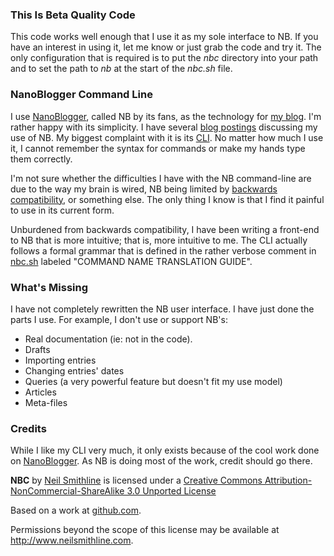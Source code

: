 #+OPTIONS: toc:nil num:nil

*** This Is Beta Quality Code
This code works well enough that I use it as my sole interface to NB. If you have an interest in using it, let me know or just grab the code and try it. The only configuration that is required is to put the /nbc/ directory into your path and to set the path to /nb/ at the start of the /nbc.sh/ file. 

*** NanoBlogger Command Line
I use [[http://nanoblogger.sourceforge.net/][NanoBlogger]], called NB by its fans, as the technology for [[http://www.neilsmithline.com][my blog]]. I'm rather happy with its simplicity. I have several [[http://neilsmithline.com/archives/blog/][blog postings]] discussing my use of NB. My biggest complaint with it is its [[http://en.wikipedia.org/wiki/Command-line_interface][CLI]]. No matter how much I use it, I cannot remember the syntax for commands or make my hands type them correctly. 

I'm not sure whether the difficulties I have with the NB command-line are due to the way my brain is wired, NB being limited by [[http://en.wikipedia.org/wiki/Backwards_compatibility][backwards compatibility]], or something else. The only thing I know is that I find it painful to use in its current form.

Unburdened from backwards compatibility, I have been writing a front-end to NB that is more intuitive; that is, more intuitive to me. The CLI actually follows a formal grammar that is defined in the rather verbose comment in [[file:nbc.sh][nbc.sh]] labeled "COMMAND NAME TRANSLATION GUIDE".

*** What's Missing
I have not completely rewritten the NB user interface. I have just done the parts I use. For example, I don't use or support NB's:
    - Real documentation (ie: not in the code).
    - Drafts
    - Importing entries
    - Changing entries' dates
    - Queries (a very powerful feature but doesn't fit my use model)
    - Articles
    - Meta-files
      
*** Credits
While I like my CLI very much, it only exists because of the cool work done on [[http://nanoblogger.sourceforge.net/][NanoBlogger]]. As NB is doing most of the work, credit should go there.

#+BEGIN_CENTER
[[http://i.creativecommons.org/l/by-nc-sa/3.0/88x31.png]]

*NBC* by 
[[http://bit.ly/yGGszW][Neil Smithline]] is licensed under a
[[http://bit.ly/NkPdbA][Creative Commons Attribution-NonCommercial-ShareAlike 3.0 Unported License]]

Based on a work at [[http://bit.ly/NkPiMb][github.com]].

Permissions beyond the scope of this license may be available at 
[[http://bit.ly/yGGszW][http://www.neilsmithline.com]].
#+END_CENTER

# LocalWords:  nbc
